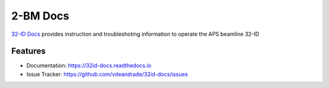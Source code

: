 =========
2-BM Docs
=========


`32-ID Docs <https://32id-docs.readthedocs.io>`_ provides instruction and troubleshoting information to operate the APS beamline 32-ID


Features
--------

* Documentation: https://32id-docs.readthedocs.io
* Issue Tracker: https://github.com/vdeandrade/32id-docs/issues


